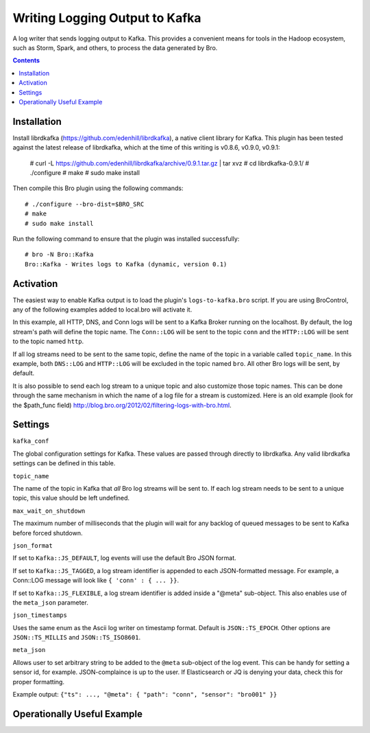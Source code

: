 ===============================
Writing Logging Output to Kafka
===============================

A log writer that sends logging output to Kafka.  This provides a convenient
means for tools in the Hadoop ecosystem, such as Storm, Spark, and others, to
process the data generated by Bro.

.. contents::

Installation
------------

Install librdkafka (https://github.com/edenhill/librdkafka), a native client
library for Kafka.  This plugin has been tested against the latest release of
librdkafka, which at the time of this writing is v0.8.6, v0.9.0, v0.9.1:

    # curl -L https://github.com/edenhill/librdkafka/archive/0.9.1.tar.gz | tar xvz
    # cd librdkafka-0.9.1/
    # ./configure
    # make
    # sudo make install

Then compile this Bro plugin using the following commands::

    # ./configure --bro-dist=$BRO_SRC
    # make
    # sudo make install

Run the following command to ensure that the plugin was installed successfully::

    # bro -N Bro::Kafka
    Bro::Kafka - Writes logs to Kafka (dynamic, version 0.1)

Activation
----------

The easiest way to enable Kafka output is to load the plugin's
``logs-to-kafka.bro`` script.  If you are using BroControl, any of the following
examples added to local.bro will activate it.

In this example, all HTTP, DNS, and Conn logs will be sent to a Kafka Broker
running on the localhost.  By default, the log stream's path will define the
topic name.  The ``Conn::LOG`` will be sent to the topic ``conn`` and the
``HTTP::LOG`` will be sent to the topic named ``http``.

.. console::

    @load Bro/Kafka/logs-to-kafka.bro
    redef Kafka::include_logs = set(Conn::LOG, HTTP::LOG);
    redef Kafka::kafka_conf = table(
        ["metadata.broker.list"] = "localhost:9092"
    );

If all log streams need to be sent to the same topic, define the name of
the topic in a variable called ``topic_name``.  In this example, both
``DNS::LOG`` and ``HTTP::LOG`` will be excluded in the topic named ``bro``.
All other Bro logs will be sent, by default.

.. console::

    @load Bro/Kafka/logs-to-kafka.bro
    redef Kafka::exclude = set(DNS::LOG, HTTP::LOG);
    redef Kafka::kafka_conf = table(
        ["metadata.broker.list"] = "localhost:9092"
    );
    redef Kafka::topic_name = "bro";

It is also possible to send each log stream to a unique topic and also customize
those topic names.   This can be done through the same mechanism in
which the name of a log file for a stream is customized.  Here is an old
example (look for the $path_func field)
http://blog.bro.org/2012/02/filtering-logs-with-bro.html.



Settings
--------

``kafka_conf``

The global configuration settings for Kafka.  These values are passed through
directly to librdkafka.  Any valid librdkafka settings can be defined in this
table.

.. console::

    redef Kafka::kafka_conf = table(
        ["metadata.broker.list"] = "localhost:9092",
        ["client.id"] = "bro"
    );

``topic_name``

The name of the topic in Kafka that *all* Bro log streams will be sent to.  If
each log stream needs to be sent to a unique topic, this value should be left
undefined.

.. console::

    redef Kafka::topic_name = "bro";

``max_wait_on_shutdown``

The maximum number of milliseconds that the plugin will wait for any backlog of
queued messages to be sent to Kafka before forced shutdown.

.. console::

    redef Kafka::max_wait_on_shutdown = 3000;

``json_format``

If set to ``Kafka::JS_DEFAULT``, log events will use the default Bro JSON format.

If set to ``Kafka::JS_TAGGED``,  a log stream identifier is appended to each JSON-formatted message. For
example, a Conn::LOG message will look like ``{ 'conn' : { ... }}``.

If set to ``Kafka::JS_FLEXIBLE``, a log stream identifier is added inside a "@meta" sub-object. This also
enables use of the ``meta_json`` parameter.

.. console::

    redef Kafka::json_format = JSON::TS_FLEXIBLE;

``json_timestamps``

Uses the same enum as the Ascii log writer on timestamp format. Default is ``JSON::TS_EPOCH``. Other options
are ``JSON::TS_MILLIS`` and ``JSON::TS_ISO8601``.

.. console::

    redef Kafka::json_timestamps = JSON::TS_ISO8601;

``meta_json``

Allows user to set arbitrary string to be added to the ``@meta`` sub-object of the log event. This can be
handy for setting a sensor id, for example. JSON-complaince is up to the user. If Elasticsearch or JQ is
denying your data, check this for proper formatting.

.. console::

    redef Kafka::meta_json = "\"sensor\":\"bro001\"";

Example output:
``{"ts": ..., "@meta": { "path": "conn", "sensor": "bro001" }}``


Operationally Useful Example
------------------------------

.. console::

  @load Bro/Kafka/logs-to-kafka

  # Include all logs by default
  redef Kafka::kafka_conf = table (
    ["metadata.broker.list"] = "localhost:9092",
    ["client.id"] = "bro"

  );
  redef Kafka::topic_name = "bro";
  redef Kafka::json_format = Kafka::JS_FLEXIBLE;
  redef Kafka::json_timestamps = JSON::TS_ISO8601;

  redef Kafka::meta_json = "\"sensor\":\"bro001\"";
